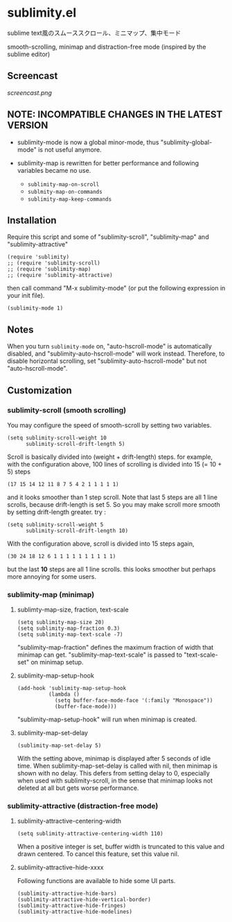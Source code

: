 * sublimity.el

sublime text風のスムーススクロール、ミニマップ、集中モード

smooth-scrolling, minimap and distraction-free mode (inspired by the
sublime editor)

** Screencast

[[screencast.png]]

** NOTE: INCOMPATIBLE CHANGES IN THE LATEST VERSION

- sublimity-mode is now a global minor-mode, thus
  "sublimity-global-mode" is not useful anymore.

- sublimity-map is rewritten for better performance and following
  variables became no use.
  + =sublimity-map-on-scroll=
  + =sublmity-map-on-commands=
  + =sublimity-map-keep-commands=

** Installation

Require this script and some of "sublimity-scroll", "sublimity-map"
and "sublimity-attractive"

: (require 'sublimity)
: ;; (require 'sublimity-scroll)
: ;; (require 'sublimity-map)
: ;; (require 'sublimity-attractive)

then call command "M-x sublimity-mode" (or put the following
expression in your init file).

: (sublimity-mode 1)

** Notes

When you turn =sublimity-mode= on, "auto-hscroll-mode" is
automatically disabled, and "sublimity-auto-hscroll-mode" will work
instead. Therefore, to disable horizontal scrolling, set
"sublimity-auto-hscroll-mode" but not "auto-hscroll-mode".

** Customization
*** sublimity-scroll (smooth scrolling)

You may configure the speed of smooth-scroll by setting two variables.

: (setq sublimity-scroll-weight 10
:       sublimity-scroll-drift-length 5)

Scroll is basically divided into (weight + drift-length) steps. for
example, with the configuration above, 100 lines of scrolling is
divided into 15 (= 10 + 5) steps

: (17 15 14 12 11 8 7 5 4 2 1 1 1 1 1)

and it looks smoother than 1 step scroll. Note that last 5 steps are
all 1 line scrolls, because drift-length is set 5. So you may make
scroll more smooth by setting drift-length greater. try :

: (setq sublimity-scroll-weight 5
:       sublimity-scroll-drift-length 10)

With the configuration above, scroll is divided into 15 steps again,

: (30 24 18 12 6 1 1 1 1 1 1 1 1 1 1)

but the last *10* steps are all 1 line scrolls. this looks smoother
but perhaps more annoying for some users.

*** sublimity-map (minimap)
**** sublimty-map-size, fraction, text-scale

: (setq sublimity-map-size 20)
: (setq sublimity-map-fraction 0.3)
: (setq sublimity-map-text-scale -7)

"sublimity-map-fraction" defines the maximum fraction of width that
minimap can get. "sublimity-map-text-scale" is passed to
"text-scale-set" on minimap setup.

**** sublimity-map-setup-hook

: (add-hook 'sublimity-map-setup-hook
:           (lambda ()
:             (setq buffer-face-mode-face '(:family "Monospace"))
:             (buffer-face-mode)))

"sublimity-map-setup-hook" will run when minimap is created.

**** sublimity-map-set-delay

: (sublimity-map-set-delay 5)

With the setting above, minimap is displayed after 5 seconds of idle
time. When sublimity-map-set-delay is called with nil, then minimap is
shown with no delay. This defers from setting delay to 0, especially
when used with sublimity-scroll, in the sense that minimap looks not
deleted at all but gets worse performance.

*** sublimity-attractive (distraction-free mode)
**** sublimity-attractive-centering-width

: (setq sublimity-attractive-centering-width 110)

When a positive integer is set, buffer width is truncated to this
value and drawn centered. To cancel this feature, set this value nil.

**** sublimity-attractive-hide-xxxx

Following functions are available to hide some UI parts.

: (sublimity-attractive-hide-bars)
: (sublimity-attractive-hide-vertical-border)
: (sublimity-attractive-hide-fringes)
: (sublimity-attractive-hide-modelines)

